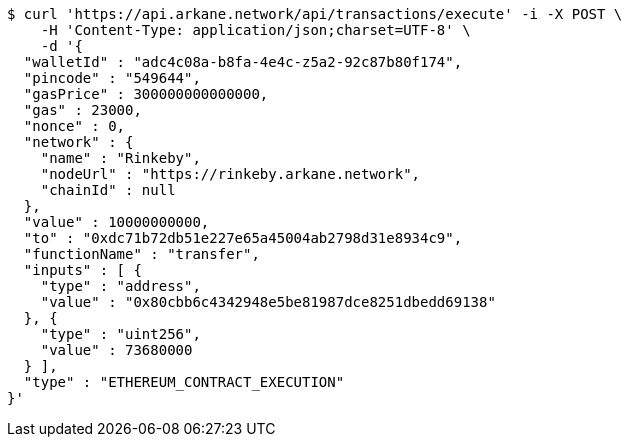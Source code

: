 [source,bash]
----
$ curl 'https://api.arkane.network/api/transactions/execute' -i -X POST \
    -H 'Content-Type: application/json;charset=UTF-8' \
    -d '{
  "walletId" : "adc4c08a-b8fa-4e4c-z5a2-92c87b80f174",
  "pincode" : "549644",
  "gasPrice" : 300000000000000,
  "gas" : 23000,
  "nonce" : 0,
  "network" : {
    "name" : "Rinkeby",
    "nodeUrl" : "https://rinkeby.arkane.network",
    "chainId" : null
  },
  "value" : 10000000000,
  "to" : "0xdc71b72db51e227e65a45004ab2798d31e8934c9",
  "functionName" : "transfer",
  "inputs" : [ {
    "type" : "address",
    "value" : "0x80cbb6c4342948e5be81987dce8251dbedd69138"
  }, {
    "type" : "uint256",
    "value" : 73680000
  } ],
  "type" : "ETHEREUM_CONTRACT_EXECUTION"
}'
----